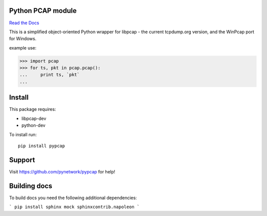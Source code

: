 Python PCAP module
------------------

|travis| `Read the Docs <http://pypcap.rtfd.org>`__

This is a simplified object-oriented Python wrapper for libpcap -
the current tcpdump.org version, and the WinPcap port for Windows.

example use:

>>> import pcap
>>> for ts, pkt in pcap.pcap():
...     print ts, `pkt`
...

Install
--------

This package requires:

* libpcap-dev

* python-dev

To install run::

    pip install pypcap


Support
-------

Visit https://github.com/pynetwork/pypcap for help!

.. |travis| image:: https://img.shields.io/travis/pynetwork/pypcap.svg
   :target: https://travis-ci.org/pynetwork/pypcap


Building docs
-------------

To build docs you need the following additional dependencies:

```
pip install sphinx mock sphinxcontrib.napoleon
```

